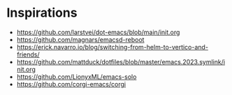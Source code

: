 * Inspirations
- https://github.com/larstvei/dot-emacs/blob/main/init.org
- https://github.com/magnars/emacsd-reboot
- https://erick.navarro.io/blog/switching-from-helm-to-vertico-and-friends/
- https://github.com/mattduck/dotfiles/blob/master/emacs.2023.symlink/init.org
- https://github.com/LionyxML/emacs-solo
- https://github.com/corgi-emacs/corgi
